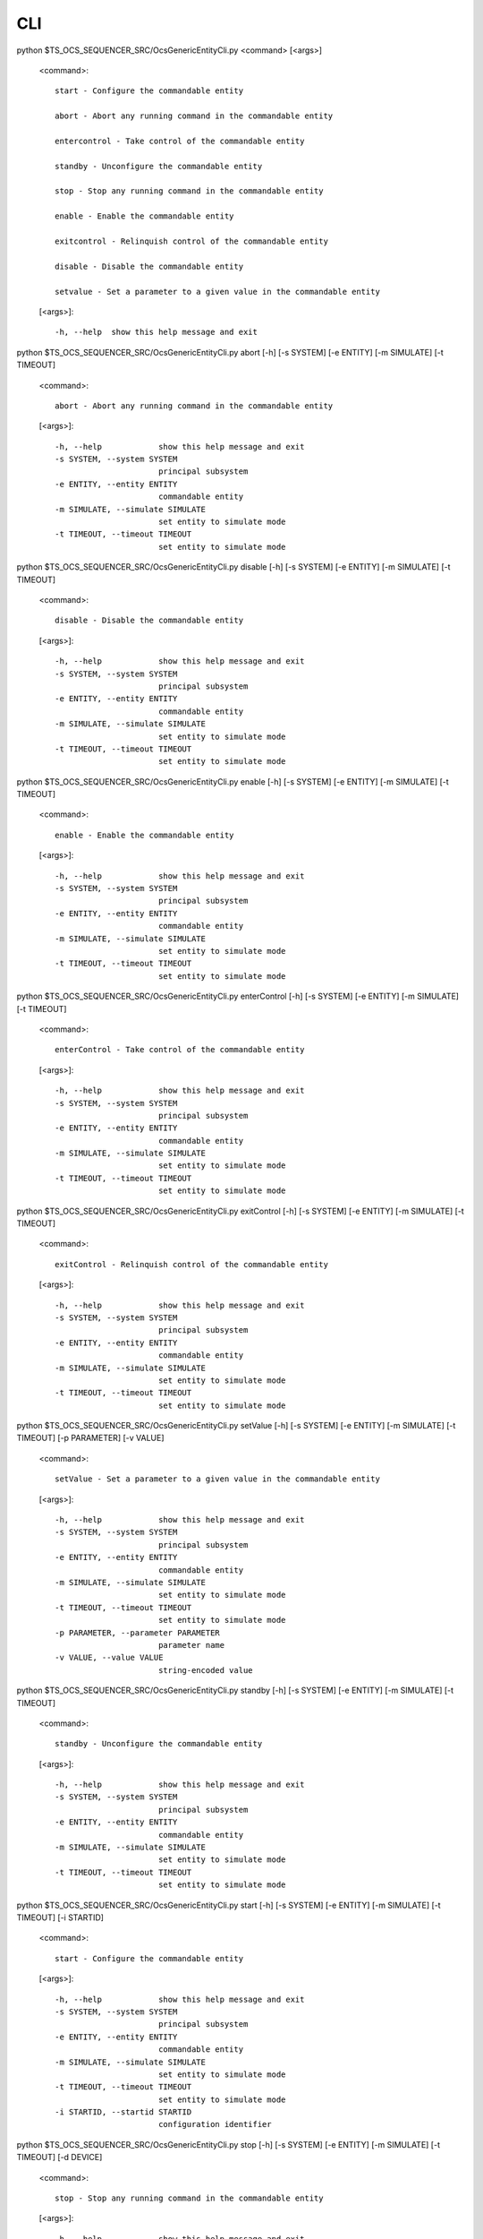 ========
CLI
========

python $TS_OCS_SEQUENCER_SRC/OcsGenericEntityCli.py <command> [<args>]

 <command>::

	start - Configure the commandable entity        

	abort - Abort any running command in the commandable entity

	entercontrol - Take control of the commandable entity  

	standby - Unconfigure the commandable entity      

	stop - Stop any running command in the commandable entity

	enable - Enable the commandable entity           

	exitcontrol - Relinquish control of the commandable entity

	disable - Disable the commandable entity          

	setvalue - Set a parameter to a given value in the commandable entity

 [<args>]::

  -h, --help  show this help message and exit


python $TS_OCS_SEQUENCER_SRC/OcsGenericEntityCli.py abort [-h] [-s SYSTEM] [-e ENTITY] [-m SIMULATE] [-t TIMEOUT]

 <command>::

  abort - Abort any running command in the commandable entity

 [<args>]::

  -h, --help            show this help message and exit
  -s SYSTEM, --system SYSTEM
                        principal subsystem
  -e ENTITY, --entity ENTITY
                        commandable entity
  -m SIMULATE, --simulate SIMULATE
                        set entity to simulate mode
  -t TIMEOUT, --timeout TIMEOUT
                        set entity to simulate mode


python $TS_OCS_SEQUENCER_SRC/OcsGenericEntityCli.py disable [-h] [-s SYSTEM] [-e ENTITY] [-m SIMULATE] [-t TIMEOUT]

 <command>::

  disable - Disable the commandable entity

 [<args>]::

  -h, --help            show this help message and exit
  -s SYSTEM, --system SYSTEM
                        principal subsystem
  -e ENTITY, --entity ENTITY
                        commandable entity
  -m SIMULATE, --simulate SIMULATE
                        set entity to simulate mode
  -t TIMEOUT, --timeout TIMEOUT
                        set entity to simulate mode


python $TS_OCS_SEQUENCER_SRC/OcsGenericEntityCli.py enable [-h] [-s SYSTEM] [-e ENTITY] [-m SIMULATE] [-t TIMEOUT]

 <command>::

  enable - Enable the commandable entity

 [<args>]::

  -h, --help            show this help message and exit
  -s SYSTEM, --system SYSTEM
                        principal subsystem
  -e ENTITY, --entity ENTITY
                        commandable entity
  -m SIMULATE, --simulate SIMULATE
                        set entity to simulate mode
  -t TIMEOUT, --timeout TIMEOUT
                        set entity to simulate mode


python $TS_OCS_SEQUENCER_SRC/OcsGenericEntityCli.py enterControl [-h] [-s SYSTEM] [-e ENTITY] [-m SIMULATE] [-t TIMEOUT]

 <command>::

  enterControl - Take control of the commandable entity

 [<args>]::

  -h, --help            show this help message and exit
  -s SYSTEM, --system SYSTEM
                        principal subsystem
  -e ENTITY, --entity ENTITY
                        commandable entity
  -m SIMULATE, --simulate SIMULATE
                        set entity to simulate mode
  -t TIMEOUT, --timeout TIMEOUT
                        set entity to simulate mode


python $TS_OCS_SEQUENCER_SRC/OcsGenericEntityCli.py exitControl [-h] [-s SYSTEM] [-e ENTITY] [-m SIMULATE] [-t TIMEOUT]

 <command>::

  exitControl - Relinquish control of the commandable entity

 [<args>]::

  -h, --help            show this help message and exit
  -s SYSTEM, --system SYSTEM
                        principal subsystem
  -e ENTITY, --entity ENTITY
                        commandable entity
  -m SIMULATE, --simulate SIMULATE
                        set entity to simulate mode
  -t TIMEOUT, --timeout TIMEOUT
                        set entity to simulate mode


python $TS_OCS_SEQUENCER_SRC/OcsGenericEntityCli.py setValue [-h] [-s SYSTEM] [-e ENTITY] [-m SIMULATE] [-t TIMEOUT] [-p PARAMETER] [-v VALUE]

 <command>::

  setValue - Set a parameter to a given value in the commandable entity

 [<args>]::

  -h, --help            show this help message and exit
  -s SYSTEM, --system SYSTEM
                        principal subsystem
  -e ENTITY, --entity ENTITY
                        commandable entity
  -m SIMULATE, --simulate SIMULATE
                        set entity to simulate mode
  -t TIMEOUT, --timeout TIMEOUT
                        set entity to simulate mode
  -p PARAMETER, --parameter PARAMETER
                        parameter name
  -v VALUE, --value VALUE
                        string-encoded value


python $TS_OCS_SEQUENCER_SRC/OcsGenericEntityCli.py standby [-h] [-s SYSTEM] [-e ENTITY] [-m SIMULATE] [-t TIMEOUT]

 <command>::

  standby - Unconfigure the commandable entity

 [<args>]::

  -h, --help            show this help message and exit
  -s SYSTEM, --system SYSTEM
                        principal subsystem
  -e ENTITY, --entity ENTITY
                        commandable entity
  -m SIMULATE, --simulate SIMULATE
                        set entity to simulate mode
  -t TIMEOUT, --timeout TIMEOUT
                        set entity to simulate mode


python $TS_OCS_SEQUENCER_SRC/OcsGenericEntityCli.py start [-h] [-s SYSTEM] [-e ENTITY] [-m SIMULATE] [-t TIMEOUT] [-i STARTID]

 <command>::

  start - Configure the commandable entity

 [<args>]::

  -h, --help            show this help message and exit
  -s SYSTEM, --system SYSTEM
                        principal subsystem
  -e ENTITY, --entity ENTITY
                        commandable entity
  -m SIMULATE, --simulate SIMULATE
                        set entity to simulate mode
  -t TIMEOUT, --timeout TIMEOUT
                        set entity to simulate mode
  -i STARTID, --startid STARTID
                        configuration identifier


python $TS_OCS_SEQUENCER_SRC/OcsGenericEntityCli.py stop [-h] [-s SYSTEM] [-e ENTITY] [-m SIMULATE] [-t TIMEOUT] [-d DEVICE]

 <command>::

  stop - Stop any running command in the commandable entity

 [<args>]::

  -h, --help            show this help message and exit
  -s SYSTEM, --system SYSTEM
                        principal subsystem
  -e ENTITY, --entity ENTITY
                        commandable entity
  -m SIMULATE, --simulate SIMULATE
                        set entity to simulate mode
  -t TIMEOUT, --timeout TIMEOUT
                        set entity to simulate mode
  -d DEVICE, --device DEVICE
                        device identifier


python $TS_OCS_SEQUENCER_SRC/OcsCameraEntityCli.py <command> [<args>]

 <command>::

	start - Configure the commandable entity        
	abort - Abort any running command in the commandable entity
	entercontrol - Take control of the commandable entity  
	standby- Unconfigure the commandable entity      
	stop - Stop any running command in the commandable entity
	enable - Enable the commandable entity           
	exitcontrol - Relinquish control of the commandable entity
	disable - Disable the commandable entity          
	setvalue - Set a parameter to a given value in the commandable entity

	clear - Clear the focal plane                   
	discardRows - Discard a number of rows within each image whilst integrating
	endImage - Terminate open-ended image acquisition  
	initGuiders - Initialize the guiders                  
	initImage - Initialize the image acquisition        
	startImage - Open-ended start image acquisition      
	setFilter - Set filter into beam                    
	takeImages - Take a number of exposures              

 [<args>]::

  -h, --help  show this help message and exit


python $TS_OCS_SEQUENCER_SRC/OcsCameraEntityCli.py clear [-h] [-s SYSTEM] [-e ENTITY] [-m SIMULATE] [-t TIMEOUT] [-n NCLEAR]

 <command>::

  clear - Clears the focal plane a given number of times

 [<args>]::

  -h, --help            show this help message and exit
  -s SYSTEM, --system SYSTEM
                        principal subsystem
  -e ENTITY, --entity ENTITY
                        commandable entity
  -m SIMULATE, --simulate SIMULATE
                        set entity to simulate mode
  -t TIMEOUT, --timeout TIMEOUT
                        set entity to simulate mode
  -n NCLEAR, --nclear NCLEAR
                        number of clears


python $TS_OCS_SEQUENCER_SRC/OcsCameraEntityCli.py discardRows [-h] [-s SYSTEM] [-e ENTITY] [-m SIMULATE] [-t TIMEOUT] [-r ROWS]

 <command>::

  discardRows - discard a given number of rows during an open-ended startImage() command

 [<args>]::

  -h, --help            show this help message and exit
  -s SYSTEM, --system SYSTEM
                        principal subsystem
  -e ENTITY, --entity ENTITY
                        commandable entity
  -m SIMULATE, --simulate SIMULATE
                        set entity to simulate mode
  -t TIMEOUT, --timeout TIMEOUT
                        set entity to simulate mode
  -r ROWS, --rows ROWS  number of rows


python $TS_OCS_SEQUENCER_SRC/OcsCameraEntityCli.py endImage [-h] [-s SYSTEM] [-e ENTITY] [-m SIMULATE] [-t TIMEOUT]

 <command>::

  endImage - terminate a startImage() command

 [<args>]::

  -h, --help            show this help message and exit
  -s SYSTEM, --system SYSTEM
                        principal subsystem
  -e ENTITY, --entity ENTITY
                        commandable entity
  -m SIMULATE, --simulate SIMULATE
                        set entity to simulate mode
  -t TIMEOUT, --timeout TIMEOUT
                        set entity to simulate mode


python $TS_OCS_SEQUENCER_SRC/OcsCameraEntityCli.py initGuiders [-h] [-s SYSTEM] [-e ENTITY] [-m SIMULATE] [-t TIMEOUT] [-r ROISPEC]

 <command>::

  initGuiders - initialize the guiders according to given specification

 [<args>]::

  -h, --help            show this help message and exit
  -s SYSTEM, --system SYSTEM
                        principal subsystem
  -e ENTITY, --entity ENTITY
                        commandable entity
  -m SIMULATE, --simulate SIMULATE
                        set entity to simulate mode
  -t TIMEOUT, --timeout TIMEOUT
                        set entity to simulate mode
  -r ROISPEC, --roispec ROISPEC
                        region-of-interest specification


python $TS_OCS_SEQUENCER_SRC/OcsCameraEntityCli.py initImage [-h] [-s SYSTEM] [-e ENTITY] [-m SIMULATE] [-t TIMEOUT] [-d DELTAT]

 <command>::

  initImage - initialize the image acquisition with an estimated delta time until the shutter opens

 [<args>]::

  -h, --help            show this help message and exit
  -s SYSTEM, --system SYSTEM
                        principal subsystem
  -e ENTITY, --entity ENTITY
                        commandable entity
  -m SIMULATE, --simulate SIMULATE
                        set entity to simulate mode
  -t TIMEOUT, --timeout TIMEOUT
                        set entity to simulate mode
  -d DELTAT, --deltat DELTAT
                        delta time


python $TS_OCS_SEQUENCER_SRC/OcsCameraEntityCli.py setFilter [-h] [-s SYSTEM] [-e ENTITY] [-m SIMULATE] [-t TIMEOUT] [-n NAME]

 <command>::

  setFilter - set to a filter with the given name

 [<args>]::

  -h, --help            show this help message and exit
  -s SYSTEM, --system SYSTEM
                        principal subsystem
  -e ENTITY, --entity ENTITY
                        commandable entity
  -m SIMULATE, --simulate SIMULATE
                        set entity to simulate mode
  -t TIMEOUT, --timeout TIMEOUT
                        set entity to simulate mode
  -n NAME, --name NAME  filter name


python $TS_OCS_SEQUENCER_SRC/OcsCameraEntityCli.py startImage [-h] [-s SYSTEM] [-e ENTITY] [-m SIMULATE] [-t TIMEOUT] [-u SHUTTER] [-c SCIENCE] [-g GUIDE] [-w WFS] [-i IMAGESEQUENCENAME]

 <command>::

  startImage - start an open-ended image acquisition

 [<args>]::

  -h, --help            show this help message and exit
  -s SYSTEM, --system SYSTEM
                        principal subsystem
  -e ENTITY, --entity ENTITY
                        commandable entity
  -m SIMULATE, --simulate SIMULATE
                        set entity to simulate mode
  -t TIMEOUT, --timeout TIMEOUT
                        set entity to simulate mode
  -u SHUTTER, --shutter SHUTTER
                        shutter state
  -c SCIENCE, --science SCIENCE
                        science area state
  -g GUIDE, --guide GUIDE
                        guider state
  -w WFS, --wfs WFS     wavefront sensor state
  -i IMAGESEQUENCENAME, --imagesequencename IMAGESEQUENCENAME
                        image sequence name


python $TS_OCS_SEQUENCER_SRC/OcsCameraEntityCli.py takeImages [-h] [-s SYSTEM] [-e ENTITY] [-m SIMULATE] [-t TIMEOUT] [-n NUMIMAGES] [-x EXPTIME] [-u SHUTTER] [-c SCIENCE] [-g GUIDE] [-w WFS] [-i IMAGESEQUENCENAME]

 <command>::

  takeImages - take a given number of images with the parameters selected

 [<args>]::

  -h, --help            show this help message and exit
  -s SYSTEM, --system SYSTEM
                        principal subsystem
  -e ENTITY, --entity ENTITY
                        commandable entity
  -m SIMULATE, --simulate SIMULATE
                        set entity to simulate mode
  -t TIMEOUT, --timeout TIMEOUT
                        set entity to simulate mode
  -n NUMIMAGES, --numimages NUMIMAGES
                        number of exposures
  -x EXPTIME, --exptime EXPTIME
                        exposure time
  -u SHUTTER, --shutter SHUTTER
                        shutter state
  -c SCIENCE, --science SCIENCE
                        science area state
  -g GUIDE, --guide GUIDE
                        guider state
  -w WFS, --wfs WFS     wavefront sensor state
  -i IMAGESEQUENCENAME, --imagesequencename IMAGESEQUENCENAME
                        image sequence name
